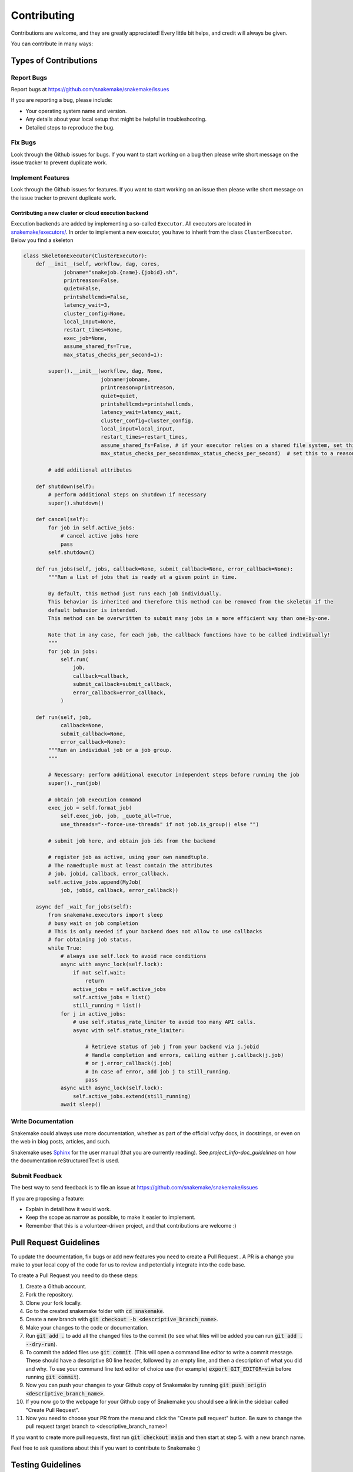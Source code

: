 .. _project_info-contributing:

============
Contributing
============

Contributions are welcome, and they are greatly appreciated!
Every little bit helps, and credit will always be given.

You can contribute in many ways:


----------------------
Types of Contributions
----------------------


Report Bugs
===========

Report bugs at https://github.com/snakemake/snakemake/issues

If you are reporting a bug, please include:

* Your operating system name and version.
* Any details about your local setup that might be helpful in troubleshooting.
* Detailed steps to reproduce the bug.


Fix Bugs
========

Look through the Github issues for bugs.
If you want to start working on a bug then please write short message on the issue tracker to prevent duplicate work.


Implement Features
==================

Look through the Github issues for features.
If you want to start working on an issue then please write short message on the issue tracker to prevent duplicate work.

Contributing a new cluster or cloud execution backend
~~~~~~~~~~~~~~~~~~~~~~~~~~~~~~~~~~~~~~~~~~~~~~~~~~~~~

Execution backends are added by implementing a so-called ``Executor``.
All executors are located in `snakemake/executors/ <https://github.com/snakemake/snakemake/tree/main/snakemake/executors>`_.
In order to implement a new executor, you have to inherit from the class ``ClusterExecutor``.
Below you find a skeleton

.. code-block:: python

    class SkeletonExecutor(ClusterExecutor):
        def __init__(self, workflow, dag, cores,
                 jobname="snakejob.{name}.{jobid}.sh",
                 printreason=False,
                 quiet=False,
                 printshellcmds=False,
                 latency_wait=3,
                 cluster_config=None,
                 local_input=None,
                 restart_times=None,
                 exec_job=None,
                 assume_shared_fs=True,
                 max_status_checks_per_second=1):

            super().__init__(workflow, dag, None,
                             jobname=jobname,
                             printreason=printreason,
                             quiet=quiet,
                             printshellcmds=printshellcmds,
                             latency_wait=latency_wait,
                             cluster_config=cluster_config,
                             local_input=local_input,
                             restart_times=restart_times,
                             assume_shared_fs=False, # if your executor relies on a shared file system, set this to True
                             max_status_checks_per_second=max_status_checks_per_second)  # set this to a reasonable default

            # add additional attributes

        def shutdown(self):
            # perform additional steps on shutdown if necessary
            super().shutdown()

        def cancel(self):
            for job in self.active_jobs:
                # cancel active jobs here
                pass
            self.shutdown()
        
        def run_jobs(self, jobs, callback=None, submit_callback=None, error_callback=None):
            """Run a list of jobs that is ready at a given point in time.

            By default, this method just runs each job individually.
            This behavior is inherited and therefore this method can be removed from the skeleton if the
            default behavior is intended.
            This method can be overwritten to submit many jobs in a more efficient way than one-by-one.

            Note that in any case, for each job, the callback functions have to be called individually!
            """
            for job in jobs:
                self.run(
                    job,
                    callback=callback,
                    submit_callback=submit_callback,
                    error_callback=error_callback,
                )

        def run(self, job,
                callback=None,
                submit_callback=None,
                error_callback=None):
            """Run an individual job or a job group.
            """

            # Necessary: perform additional executor independent steps before running the job
            super()._run(job)

            # obtain job execution command
            exec_job = self.format_job(
                self.exec_job, job, _quote_all=True,
                use_threads="--force-use-threads" if not job.is_group() else "")

            # submit job here, and obtain job ids from the backend

            # register job as active, using your own namedtuple.
            # The namedtuple must at least contain the attributes
            # job, jobid, callback, error_callback.
            self.active_jobs.append(MyJob(
                job, jobid, callback, error_callback))

        async def _wait_for_jobs(self):
            from snakemake.executors import sleep
            # busy wait on job completion
            # This is only needed if your backend does not allow to use callbacks
            # for obtaining job status.
            while True:
                # always use self.lock to avoid race conditions
                async with async_lock(self.lock):
                    if not self.wait:
                        return
                    active_jobs = self.active_jobs
                    self.active_jobs = list()
                    still_running = list()
                for j in active_jobs:
                    # use self.status_rate_limiter to avoid too many API calls.
                    async with self.status_rate_limiter:

                        # Retrieve status of job j from your backend via j.jobid
                        # Handle completion and errors, calling either j.callback(j.job)
                        # or j.error_callback(j.job)
                        # In case of error, add job j to still_running.
                        pass
                async with async_lock(self.lock):
                    self.active_jobs.extend(still_running)
                await sleep()


Write Documentation
===================

Snakemake could always use more documentation, whether as part of the official vcfpy docs, in docstrings, or even on the web in blog posts, articles, and such.

Snakemake uses `Sphinx <https://sphinx-doc.org>`_ for the user manual (that you are currently reading).
See `project_info-doc_guidelines` on how the documentation reStructuredText is used.


Submit Feedback
===============

The best way to send feedback is to file an issue at https://github.com/snakemake/snakemake/issues

If you are proposing a feature:

* Explain in detail how it would work.
* Keep the scope as narrow as possible, to make it easier to implement.
* Remember that this is a volunteer-driven project, and that contributions are welcome :)

-----------------------
Pull Request Guidelines
-----------------------

To update the documentation, fix bugs or add new features you need to create a Pull Request
. A PR is a change you make to your local copy of the code for us to review and potentially integrate into the code base.

To create a Pull Request you need to do these steps:

1. Create a Github account.
2. Fork the repository.
3. Clone your fork locally.
4. Go to the created snakemake folder with :code:`cd snakemake`.
5. Create a new branch with :code:`git checkout -b <descriptive_branch_name>`.
6. Make your changes to the code or documentation.
7. Run :code:`git add .` to add all the changed files to the commit (to see what files will be added you can run :code:`git add . --dry-run`).
8. To commit the added files use :code:`git commit`. (This will open a command line editor to write a commit message. These should have a descriptive 80 line header, followed by an empty line, and then a description of what you did and why. To use your command line text editor of choice use (for example) :code:`export GIT_EDITOR=vim` before running :code:`git commit`).
9. Now you can push your changes to your Github copy of Snakemake by running :code:`git push origin <descriptive_branch_name>`.
10. If you now go to the webpage for your Github copy of Snakemake you should see a link in the sidebar called "Create Pull Request".
11. Now you need to choose your PR from the menu and click the "Create pull request" button. Be sure to change the pull request target branch to <descriptive_branch_name>!

If you want to create more pull requests, first run :code:`git checkout main` and then start at step 5. with a new branch name.

Feel free to ask questions about this if you want to contribute to Snakemake :)

------------------
Testing Guidelines
------------------

To ensure that you do not introduce bugs into Snakemake, you should test your code thouroughly.

To have integration tests run automatically when commiting code changes to Github, you need to sign up on wercker.com and register a user.

The easiest way to run your development version of Snakemake is perhaps to go to the folder containing your local copy of Snakemake and call:

.. code-block:: console

    $ conda env create -f test-environment.yml -n snakemake-testing
    $ conda activate snakemake-testing
    $ pip install -e .

This will make your development version of Snakemake the one called when running snakemake. You do not need to run this command after each time you make code changes.

From the base snakemake folder you call :code:`pytest` to run all the tests, or choose one specific test:

.. code-block:: console

   $ pytest
   $ pytest tests/tests.py::test_log_input

If you introduce a new feature you should add a new test to the tests directory. See the folder for examples.

.. project_info-doc_guidelines:

------------------------
Documentation Guidelines
------------------------

For the documentation, please adhere to the following guidelines:

- Put each sentence on its own line, this makes tracking changes through Git SCM easier.
- Provide hyperlink targets, at least for the first two section levels.
  For this, use the format ``<document_part>-<section_name>``, e.g., ``project_info-doc_guidelines``.
- Use the section structure from below.

::

    .. document_part-heading_1:

    =========
    Heading 1
    =========


    .. document_part-heading_2:

    ---------
    Heading 2
    ---------


    .. document_part-heading_3:

    Heading 3
    =========


    .. document_part-heading_4:

    Heading 4
    ---------


    .. document_part-heading_5:

    Heading 5
    ~~~~~~~~~


    .. document_part-heading_6:

    Heading 6
    :::::::::

.. _doc_setup:

-------------------
Documentation Setup
-------------------

For building the documentation, you have to install the Sphinx.
If you have already installed Conda, all you need to do is to create a
Snakemake development environment via

.. code-block:: console

    $ git clone git@github.com:snakemake/snakemake.git
    $ cd snakemake
    $ conda env create -f doc-environment.yml -n snakemake

Then, the docs can be built with

.. code-block:: console

    $ conda activate snakemake
    $ cd docs
    $ make html
    $ make clean && make html  # force rebuild

Alternatively, you can use virtualenv.
The following assumes you have a working Python 3 setup.

.. code-block:: console

    $ git clone git@github.org:snakemake/snakemake.git
    $ cd snakemake/docs
    $ virtualenv -p python3 .venv
    $ source .venv/bin/activate
    $ pip install --upgrade -r requirements.txt

Afterwards, the docs can be built with

.. code-block:: console

    $ source .venv/bin/activate
    $ make html  # rebuild for changed files only
    $ make clean && make html  # force rebuild
